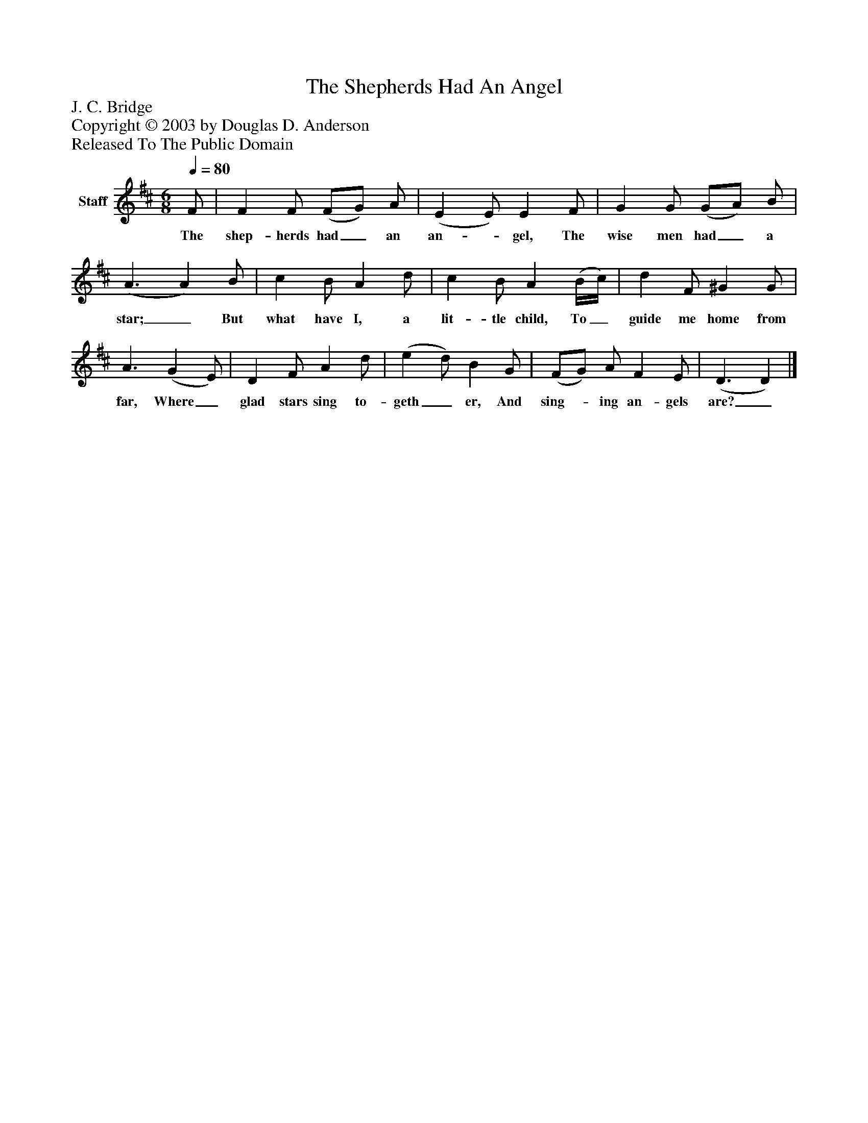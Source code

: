 %%abc-creator mxml2abc 1.4
%%abc-version 2.0
%%continueall true
%%titletrim true
%%titleformat A-1 T C1, Z-1, S-1
X: 0
T: The Shepherds Had An Angel
Z: J. C. Bridge
Z: Copyright © 2003 by Douglas D. Anderson
Z: Released To The Public Domain
L: 1/4
M: 6/8
Q: 1/4=80
V: P1 name="Staff"
%%MIDI program 1 19
K: D
[V: P1]  F/ | F F/ (F/G/) A/ | (E E/) E F/ | G G/ (G/A/) B/ | (A3/ A) B/ | c B/ A d/ | c B/ A (B/4c/4) | d F/ ^G G/ | A3/ (G E/) | D F/ A d/ | (e d/) B G/ | (F/G/) A/ F E/ | (D3/ D)|]
w: The shep- herds had_ an an-_ gel, The wise men had_ a star;_ But what have I, a lit- tle child, To_ guide me home from far, Where_ glad stars sing to- geth_ er, And sing-_ ing an- gels are?_

